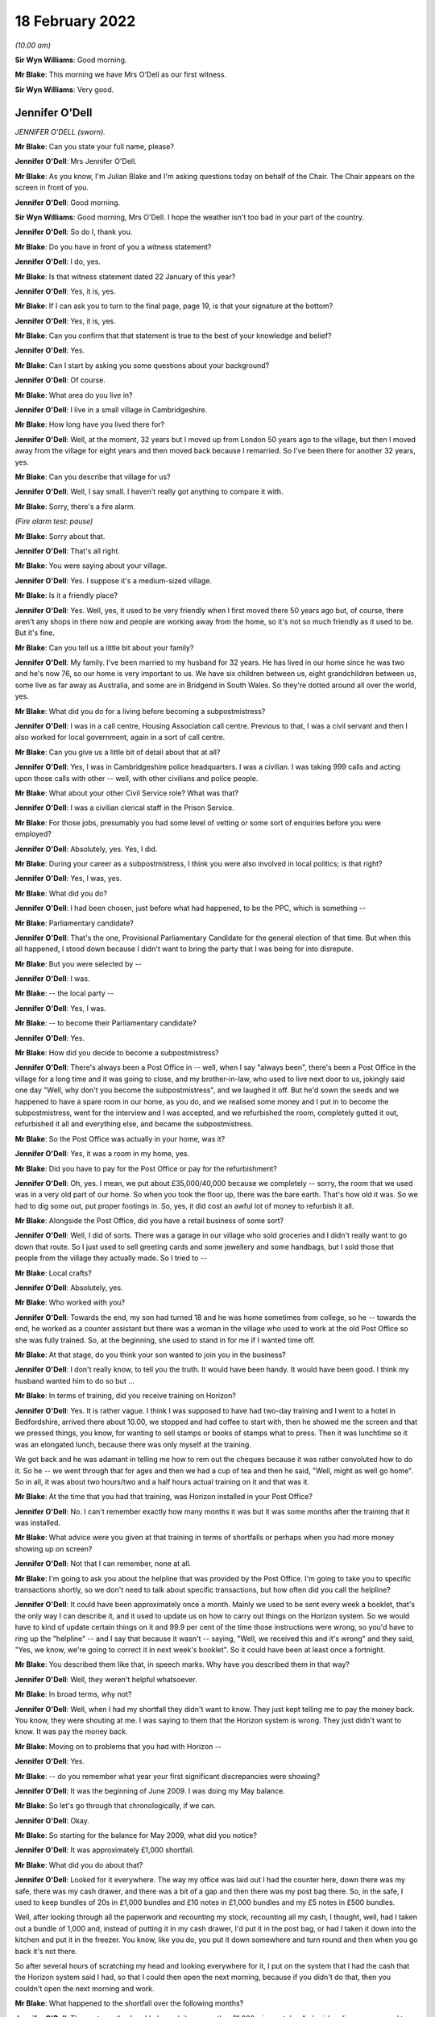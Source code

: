 18 February 2022
================

*(10.00 am)*

**Sir Wyn Williams**: Good morning.

**Mr Blake**: This morning we have Mrs O'Dell as our first witness.

**Sir Wyn Williams**: Very good.

Jennifer O'Dell
---------------

*JENNIFER O'DELL (sworn).*

**Mr Blake**: Can you state your full name, please?

**Jennifer O'Dell**: Mrs Jennifer O'Dell.

**Mr Blake**: As you know, I'm Julian Blake and I'm asking questions today on behalf of the Chair.  The Chair appears on the screen in front of you.

**Jennifer O'Dell**: Good morning.

**Sir Wyn Williams**: Good morning, Mrs O'Dell.  I hope the weather isn't too bad in your part of the country.

**Jennifer O'Dell**: So do I, thank you.

**Mr Blake**: Do you have in front of you a witness statement?

**Jennifer O'Dell**: I do, yes.

**Mr Blake**: Is that witness statement dated 22 January of this year?

**Jennifer O'Dell**: Yes, it is, yes.

**Mr Blake**: If I can ask you to turn to the final page, page 19, is that your signature at the bottom?

**Jennifer O'Dell**: Yes, it is, yes.

**Mr Blake**: Can you confirm that that statement is true to the best of your knowledge and belief?

**Jennifer O'Dell**: Yes.

**Mr Blake**: Can I start by asking you some questions about your background?

**Jennifer O'Dell**: Of course.

**Mr Blake**: What area do you live in?

**Jennifer O'Dell**: I live in a small village in Cambridgeshire.

**Mr Blake**: How long have you lived there for?

**Jennifer O'Dell**: Well, at the moment, 32 years but I moved up from London 50 years ago to the village, but then I moved away from the village for eight years and then moved back because I remarried.  So I've been there for another 32 years, yes.

**Mr Blake**: Can you describe that village for us?

**Jennifer O'Dell**: Well, I say small.  I haven't really got anything to compare it with.

**Mr Blake**: Sorry, there's a fire alarm.

*(Fire alarm test: pause)*

**Mr Blake**: Sorry about that.

**Jennifer O'Dell**: That's all right.

**Mr Blake**: You were saying about your village.

**Jennifer O'Dell**: Yes.  I suppose it's a medium-sized village.

**Mr Blake**: Is it a friendly place?

**Jennifer O'Dell**: Yes.  Well, yes, it used to be very friendly when I first moved there 50 years ago but, of course, there aren't any shops in there now and people are working away from the home, so it's not so much friendly as it used to be.  But it's fine.

**Mr Blake**: Can you tell us a little bit about your family?

**Jennifer O'Dell**: My family.  I've been married to my husband for 32 years.  He has lived in our home since he was two and he's now 76, so our home is very important to us. We have six children between us, eight grandchildren between us, some live as far away as Australia, and some are in Bridgend in South Wales.  So they're dotted around all over the world, yes.

**Mr Blake**: What did you do for a living before becoming a subpostmistress?

**Jennifer O'Dell**: I was in a call centre, Housing Association call centre.  Previous to that, I was a civil servant and then I also worked for local government, again in a sort of call centre.

**Mr Blake**: Can you give us a little bit of detail about that at all?

**Jennifer O'Dell**: Yes, I was in Cambridgeshire police headquarters. I was a civilian.  I was taking 999 calls and acting upon those calls with other -- well, with other civilians and police people.

**Mr Blake**: What about your other Civil Service role?  What was that?

**Jennifer O'Dell**: I was a civilian clerical staff in the Prison Service.

**Mr Blake**: For those jobs, presumably you had some level of vetting or some sort of enquiries before you were employed?

**Jennifer O'Dell**: Absolutely, yes.  Yes, I did.

**Mr Blake**: During your career as a subpostmistress, I think you were also involved in local politics; is that right?

**Jennifer O'Dell**: Yes, I was, yes.

**Mr Blake**: What did you do?

**Jennifer O'Dell**: I had been chosen, just before what had happened, to be the PPC, which is something --

**Mr Blake**: Parliamentary candidate?

**Jennifer O'Dell**: That's the one, Provisional Parliamentary Candidate for the general election of that time.  But when this all happened, I stood down because I didn't want to bring the party that I was being for into disrepute.

**Mr Blake**: But you were selected by --

**Jennifer O'Dell**: I was.

**Mr Blake**: -- the local party --

**Jennifer O'Dell**: Yes, I was.

**Mr Blake**: -- to become their Parliamentary candidate?

**Jennifer O'Dell**: Yes.

**Mr Blake**: How did you decide to become a subpostmistress?

**Jennifer O'Dell**: There's always been a Post Office in -- well, when I say "always been", there's been a Post Office in the village for a long time and it was going to close, and my brother-in-law, who used to live next door to us, jokingly said one day "Well, why don't you become the subpostmistress", and we laughed it off.  But he'd sown the seeds and we happened to have a spare room in our home, as you do, and we realised some money and I put in to become the subpostmistress, went for the interview and I was accepted, and we refurbished the room, completely gutted it out, refurbished it all and everything else, and became the subpostmistress.

**Mr Blake**: So the Post Office was actually in your home, was it?

**Jennifer O'Dell**: Yes, it was a room in my home, yes.

**Mr Blake**: Did you have to pay for the Post Office or pay for the refurbishment?

**Jennifer O'Dell**: Oh, yes.  I mean, we put about £35,000/40,000 because we completely -- sorry, the room that we used was in a very old part of our home.  So when you took the floor up, there was the bare earth.  That's how old it was.  So we had to dig some out, put proper footings in.  So, yes, it did cost an awful lot of money to refurbish it all.

**Mr Blake**: Alongside the Post Office, did you have a retail business of some sort?

**Jennifer O'Dell**: Well, I did of sorts.  There was a garage in our village who sold groceries and I didn't really want to go down that route.  So I just used to sell greeting cards and some jewellery and some handbags, but I sold those that people from the village they actually made. So I tried to --

**Mr Blake**: Local crafts?

**Jennifer O'Dell**: Absolutely, yes.

**Mr Blake**: Who worked with you?

**Jennifer O'Dell**: Towards the end, my son had turned 18 and he was home sometimes from college, so he -- towards the end, he worked as a counter assistant but there was a woman in the village who used to work at the old Post Office so she was fully trained.  So, at the beginning, she used to stand in for me if I wanted time off.

**Mr Blake**: At that stage, do you think your son wanted to join you in the business?

**Jennifer O'Dell**: I don't really know, to tell you the truth.  It would have been handy.  It would have been good.  I think my husband wanted him to do so but ...

**Mr Blake**: In terms of training, did you receive training on Horizon?

**Jennifer O'Dell**: Yes.  It is rather vague.  I think I was supposed to have had two-day training and I went to a hotel in Bedfordshire, arrived there about 10.00, we stopped and had coffee to start with, then he showed me the screen and that we pressed things, you know, for wanting to sell stamps or books of stamps what to press.  Then it was lunchtime so it was an elongated lunch, because there was only myself at the training.

We got back and he was adamant in telling me how to rem out the cheques because it was rather convoluted how to do it.  So he -- we went through that for ages and then we had a cup of tea and then he said, "Well, might as well go home".  So in all, it was about two hours/two and a half hours actual training on it and that was it.

**Mr Blake**: At the time that you had that training, was Horizon installed in your Post Office?

**Jennifer O'Dell**: No.  I can't remember exactly how many months it was but it was some months after the training that it was installed.

**Mr Blake**: What advice were you given at that training in terms of shortfalls or perhaps when you had more money showing up on screen?

**Jennifer O'Dell**: Not that I can remember, none at all.

**Mr Blake**: I'm going to ask you about the helpline that was provided by the Post Office.  I'm going to take you to specific transactions shortly, so we don't need to talk about specific transactions, but how often did you call the helpline?

**Jennifer O'Dell**: It could have been approximately once a month.  Mainly we used to be sent every week a booklet, that's the only way I can describe it, and it used to update us on how to carry out things on the Horizon system.  So we would have to kind of update certain things on it and 99.9 per cent of the time those instructions were wrong, so you'd have to ring up the "helpline" -- and I say that because it wasn't -- saying, "Well, we received this and it's wrong" and they said, "Yes, we know, we're going to correct it in next week's booklet".  So it could have been at least once a fortnight.

**Mr Blake**: You described them like that, in speech marks.  Why have you described them in that way?

**Jennifer O'Dell**: Well, they weren't helpful whatsoever.

**Mr Blake**: In broad terms, why not?

**Jennifer O'Dell**: Well, when I had my shortfall they didn't want to know.  They just kept telling me to pay the money back.  You know, they were shouting at me.  I was saying to them that the Horizon system is wrong.  They just didn't want to know.  It was pay the money back.

**Mr Blake**: Moving on to problems that you had with Horizon --

**Jennifer O'Dell**: Yes.

**Mr Blake**: -- do you remember what year your first significant discrepancies were showing?

**Jennifer O'Dell**: It was the beginning of June 2009.  I was doing my May balance.

**Mr Blake**: So let's go through that chronologically, if we can.

**Jennifer O'Dell**: Okay.

**Mr Blake**: So starting for the balance for May 2009, what did you notice?

**Jennifer O'Dell**: It was approximately £1,000 shortfall.

**Mr Blake**: What did you do about that?

**Jennifer O'Dell**: Looked for it everywhere.  The way my office was laid out I had the counter here, down there was my safe, there was my cash drawer, and there was a bit of a gap and then there was my post bag there.  So, in the safe, I used to keep bundles of 20s in £1,000 bundles and £10 notes in £1,000 bundles and my £5 notes in £500 bundles.

Well, after looking through all the paperwork and recounting my stock, recounting all my cash, I thought, well, had I taken out a bundle of 1,000 and, instead of putting it in my cash drawer, I'd put it in the post bag, or had I taken it down into the kitchen and put it in the freezer.  You know, like you do, you put it down somewhere and turn round and then when you go back it's not there.

So after several hours of scratching my head and looking everywhere for it, I put on the system that I had the cash that the Horizon system said I had, so that I could then open the next morning, because if you didn't do that, then you couldn't open the next morning and work.

**Mr Blake**: What happened to the shortfall over the following months?

**Jennifer O'Dell**: The next month when I balanced, it was another £1,000, give or take.  As I said earlier, my son used to help out when he was home and he was home on the day of the balance, and I called him in -- and I told him what had happened and I said, "Look, you know, if you have taken this, tell me now but, if you have, I'm the one that's responsible and I will be the one that's taken away and sent to prison.  So tell me, we'll fix it, we'll sort it somehow, but you've got to tell me now". And he said, "Mum, I haven't taken it" and he said "Well, if I haven't taken it, have you?" and of course I hadn't taken it.

**Mr Blake**: So at that stage, how was your relationship with your son?

**Jennifer O'Dell**: I believed him.  It's awful to have to say but it was a little bit strained, which is awful to say because I believed him but there was still a nagging doubt, you know.

**Mr Blake**: Did you call the helpline as those months went by?

**Jennifer O'Dell**: I then told my husband because I hadn't told him. I went to the bank and I could raise £750 cash from the bank, and I put that into my till.  I hadn't called the helpline by then because I just thought it's somewhere, it's got to be somewhere.  So when I balanced the following month, having put in the £750 cash, there was £3,000 gone.  So I then realised that there was something going on.  So that's when I rang the people.

**Mr Blake**: So the 3,000 shortfall, I think that was July 2009 or thereabouts?

**Jennifer O'Dell**: Yes, roughly, yes.

**Mr Blake**: You said you called the helpline.  What was their response?

**Jennifer O'Dell**: "Pay the money back".  That's all.  And I said to them "No, money has not gone missing.  There's a fault, there's something going on on Horizon".  "Pay the money back", that's all I got and she was shouting at me down the phone.  So, in the end, I just hung up.

And I kept saying to my husband it felt as though there was somebody in the depths of an office block, the lights were dimmed and they were at a Horizon terminal and they were manipulating figures. It -- I couldn't prove it but that's just how it felt and I couldn't check up on it.  But that's how it felt.  But the help -- well, the people just wasn't interested.

**Mr Blake**: The people on the helpline, were you aware of whether they could see what was on your screen or not?

**Jennifer O'Dell**: No, I wasn't aware of that at all.  And then the following month, and again another £1,000, and I rang them up again.  You see, having worked in a call centre, you have your basic call handlers and then you have supervisors, and I thought, well, surely a supervisor will pick up that I've called a second time and that this is ongoing and I will get a call from them to say "Right, got a bit of a problem, let's see if we can sort it out".  But there wasn't anything.

So the second time I called them, the woman said to me, "Have you been having problems with the PIN, pad?"  And I said "Well, not really, a couple of times it won't accept the PIN number and on the screen it says I have to swipe" -- there was -- by the keyboard there was a swiping -- swipe it and on the screen it was how much you wanted to withdraw.  So I put in and then it would say put the card back in the PIN pad ...

So I explained that to her.  So she said "Well, I'll get an engineer to ring you back but you've got to pay the money back".  So an engineer did ring me back and he told me to press this button and that button, which I did, and he was going to send me a cleaning pad for the PIN pad, which he did, and I've still got it, but it didn't make any difference.  But I thought: that's a bit strange that she's asked me that, where's that coming from?

But anyway, so then by November I'd just about had enough because nobody had rung me, so I rang them up again.

**Mr Blake**: I think by November 2009, the shortfall had reached £7,000, is that right --

**Jennifer O'Dell**: Yes.

**Mr Blake**: -- or thereabouts?

**Jennifer O'Dell**: Yes.

**Mr Blake**: You said you phoned the helpline again.

**Jennifer O'Dell**: Yes.

**Mr Blake**: What happened?

**Jennifer O'Dell**: Well, again, it was just "Pay the money back", but this time I'm afraid I shouted at them and they said, "Well, do you want me to escalate it to tier two?" and I said "Well, why hasn't this been offered to me before?"  Well, of course, they couldn't answer me. And I said, "Well, yes, of course I do.  If this is going to sort the problem out, well, yes".

So Ms Muddeman, tier two, rang me the following day, told her what had been happening, but I expected her to know all about it but it seemed as though she didn't and all she said was -- when I said to her it was the Horizon, there's a problem, all she said was "Well, prove it".  That was it.  Nothing.

**Mr Blake**: At that time, did you think that other people were having problems with Horizon?

**Jennifer O'Dell**: No.  I wasn't told at all.  Nothing.

**Mr Blake**: By, I think, 16 December it had reached around £8,500?

**Jennifer O'Dell**: Something like that.  I can't remember, yes.

**Mr Blake**: But then did it go down?

**Jennifer O'Dell**: Right, my son worked -- I think -- I can't remember whether it's a Thursday or a Friday.  He worked that day and my husband and I went out shopping but I always made certain I was back to help with the balance -- sorry, not the balancing, the end of day balancing, sort of thing, and I was in the kitchen and my son came down and he said "Worries are over, I've got roughly 8" -- no, I can't remember the exact amount but "I've got more than I should have".

I said "How come?"  And I went down there and the cash declaration -- for some reason, instead of using cash declaration 1, he had used cash declaration 2 and I said "Oh, don't worry about that, I did that at the beginning of when the Horizon was installed".  I said "Don't worry about that, it will sort itself out", and we left it.  And I thought "Oh, well, if it's" -- so when I went back on the Monday and it showed a plus sign, I thought "Going to have a good Christmas, I haven't got to worry about it anymore".

And then 6 January two people from Post Office walked in.

**Mr Blake**: That was the audit?

**Jennifer O'Dell**: That was -- well, I beg to differ.  It wasn't an audit.  They weren't auditors.  I refuse to call them auditors.

**Mr Blake**: Why do you refuse to call them auditors?

**Jennifer O'Dell**: Because they didn't audit.

**Mr Blake**: What did they do?

**Jennifer O'Dell**: They walked in.  I was so pleased to see them because I genuinely thought that they -- I mean, I said to them "Ah, I'm really pleased to see you, we are going to sort this problem out.  You're going to find what on earth is going on".  So they walked round into the counter and Lesley Frost --

And I'd like to digress a little bit.  When I was opening, I didn't go away for training, I had two employees come in to train me on the job and the first woman was Lesley Frost.  She came in on Monday morning at 9 o'clock and it was manual.  It wasn't the Horizon system.  And on the Wednesday afternoon she brought the big blue balance sheet and she showed me how to balance and we were a few pounds over.  Her exact words were, "You will never balance to the penny, so we're going to take that money out and we're going to put it into a plastic bag and we're going to put it in the safe, so next week you might be down, so you can take that money out and you can then balance".

I thought: well, she's an employee, she's been sent here to train me.  So I took her word for it. But, of course, looking back, that was legally false accounting.  So when these two people walked in, she was one of them, which I found quite ironic.

I had logged into the Horizon system at about 8.55 that morning but she logged me out and I was no longer able to access the Horizon system, and she put a laptop on my counter.  So she took the figure, the Horizon system figure of what it had said I should have on her laptop.

She counted the cash, Mr Skelton counted the stamps and he said to me "Why didn't you declare your stamps at the end of December", and I went up to him and I said "I did declare them".  And he mumbled something and I didn't hear what he had said and I said "Pardon", you know "What did you say?" and he'd gone "Oh, nothing, nothing, nothing".  And they kind of inputted into this laptop ...

Sorry.

**Mr Blake**: It's okay.  Take your time.  We can have a break if you'd like.

**Jennifer O'Dell**: They alleged I'd stolen £9,616.66, and I broke down. And they then asked me -- they told me I was suspended.  They asked me if I would keep -- I would let somebody come in to work the Post Office, and I said "Of course I do, the village needs it".  Well, they couldn't get anybody and they asked me if I could get somebody but I couldn't.  So the Post Office, it was shut.

**Mr Blake**: So having been suspended, you were asked whether you could provide somebody to take over your role?

**Jennifer O'Dell**: Yes.

**Mr Blake**: Moving on to the investigation, the audit was on 6 January.

**Jennifer O'Dell**: Yes.

**Mr Blake**: When did you meet the investigators?

**Jennifer O'Dell**: Oh dear, it was Jon Longman, wasn't it?  I can't remember.

**Mr Blake**: Same day or soon after --

**Jennifer O'Dell**: No, no, no, no.  I went for an interview before I met with the investigators.

**Mr Blake**: Where was the interview?

**Jennifer O'Dell**: That was in Cambridge city in the Crown Post Office with two union people, Tim and Jim, who had been to my house previously and sat in my kitchen and had coffee and I told them what had happened and they sat in with my interview.

But before the interview, we were early and we had a cup of coffee and, as we got up to go to the interview, my husband looked these two people in the eye and he said "Well, is this happening to anybody else?"

**Mr Blake**: Yes.

**Jennifer O'Dell**: "No, no, you're the only ones".

**Mr Blake**: Those are the union people that said that?

**Jennifer O'Dell**: This is the :abbr:`NFSP (National Federation of SubPostmasters)` people.  One was on the National Executive Committee and one was a subpostmaster.

**Mr Blake**: Were you legally represented at the interview?

**Jennifer O'Dell**: No.  I didn't see the need for it because I hadn't done anything wrong.

**Mr Blake**: Who was the interview with?  Was that auditors or investigators?

**Jennifer O'Dell**: No, as far as I know, it was just a Post Office employee.  I can't remember her name.

**Mr Blake**: What was the role of the union representatives there, as far as you understood it?

**Jennifer O'Dell**: Well, it was a bit peculiar, really, because they didn't do anything or say anything.  There was a tiny bit towards the end where I got a little bit upset and one of them turned round and said "Calm down".  But apart from that --

What I did find a little bit off-putting at the end, I walked out and my husband was outside, but the union rep on the NEC, he stayed in there and the door was open and he was talking to them and I thought, that's -- I don't know.  I just felt that was bit uncomfortable for them to do that.  Surely they should have been with me rather than talking to the Post Office?  I just found that really quite strange.

**Mr Blake**: You have said that your husband was there.  Was your son also there?

**Jennifer O'Dell**: No, he wasn't at that.  He was at college on that day. They then rang me up and said I'd been unsuccessful with that interview but I could appeal.  I had to go to Peterborough for that appeal and, again, I didn't see the need for any legal representation because I hadn't done anything wrong.  But both of those interviews, it was just like a kangaroo court.  You know, I walked in, the body language from them was "Oh, she's guilty, that's it", and I had to go through it all again.

**Mr Blake**: Who accompanied you to your second interview?

**Jennifer O'Dell**: Well, my husband stayed outside but nobody else.

**Sir Wyn Williams**: Mrs O'Dell, can I just interrupt for a second.  These interviews that you are now describing --

**Jennifer O'Dell**: Yes.

**Sir Wyn Williams**: -- I'm getting the impression that they were interviews which were to do with whether or not your suspension should remain in place?

**Jennifer O'Dell**: That's right, yes.

**Sir Wyn Williams**: I've got that right, did I?

**Jennifer O'Dell**: Yes, sorry.  I didn't make that very clear.  Yes.

**Mr Blake**: Were there any other interviews carried out?

**Jennifer O'Dell**: Yes, it was with the investigation -- Jon Longman, the investigation chap.

**Mr Blake**: Where was?  Don't worry --

**Jennifer O'Dell**: I seem to think that was at Cambridge as well. I think that was at Cambridge and my son and my husband went to that.

**Mr Blake**: How was that experience?

**Jennifer O'Dell**: Again, I was guilty.  At the end, towards the end, Mr Longman showed me a computer printout.  Now, this was roughly -- and I want to say April or May but I can't remember exactly when it was and he showed me this printout and he pointed to the date and it was November 2009.  So it was a good six months beforehand.

And he pointed to an amount and he said to me "Was that the amount that was in your safe?" and I said to him, "Well, is that the cash declaration I made on that day?" and he said "Yes".  And I said "So that's what I inputted at that time on that day in my Post Office of what cash I had in my safe?" and he said "Yes".

So I said "Well, I can't remember what cash I've got in my purse, which I only looked at this morning, so I cannot remember how much was in my safe six months ago but it can't be my cash declaration because you've got the time and the time is something like 5 or 6 o'clock", and I said "And I make my cash declaration -- I close at 3 o'clock, so I couldn't have done it at that time".  And he said "Oh daylight -- you know, British Summer Time, winter time", pluh, pluh, pluh, pluh, and put it away.

That was really my first inclination that there really was something going on with the Horizon system.

**Mr Blake**: At that interview, were you legally represented?

**Jennifer O'Dell**: No.

**Mr Blake**: You said your son was with you, I think?

**Jennifer O'Dell**: Yes.  When the interview finished, I came out and there was a woman with Mr Longman and I can't remember her name.  He called my son into the room.  Now, my son was -- how old was he?  18?  19?  I can't remember.  I was a little bit concerned because he was suffering a bit from anxiety, because of all of this, and I made certain that the door was left open.

And when my son came out, I said "You all right?" and he said, "He asked me if I loved you". Mr Longman said to my son "Do you love your mother?" and he said "Yes, of course I do", and he said "Well, do you think she took the money?", and he said "No, she didn't take the money and I didn't either".

**Mr Blake**: Did your son take any further steps at that point?

**Jennifer O'Dell**: No, he didn't, but he did have an idea of what could possibly have gone wrong and he did write to Mr Longman to make the suggestion but that was just thrown out of the window.

**Mr Blake**: Were you aware of a response to that?

**Jennifer O'Dell**: Yes.  I can't remember whether I rang Mr Longman or he rang me.  They wanted me to sign something to see that I had taken the money but I can't remember whether I rang him or whatever and I said "Well, my son made a suggestion, we haven't heard anything".  "Oh, yes I did talk to the others about that but we all said, no, that couldn't possibly have happened".  He said "Are you going to sign it?" and I said "No".

**Mr Blake**: Now, you are one of the subpostmistress who wasn't prosecuted?

**Jennifer O'Dell**: That's right.

**Mr Blake**: Were you told why you weren't prosecuted?

**Jennifer O'Dell**: No.  Every morning ... I'd wake up expecting a letter. You know, you wake up and you think "Hooray, today's Monday, today's Tuesday, I'm going to do this, that"; you woke up and thought: is there going to be a special delivery letter with a summons to court.

No, I never told -- I had letters demanding the money and if I hadn't replied -- given the money back -- no, sorry, if I hadn't paid the money back within seven days they would do this, or if I didn't pay the money back within a certain time they would do that.  And I always wrote back saying "I'm not going to give you the money because the money hasn't gone missing".  So no.

**Mr Blake**: I want to move on to your meeting with the Post Office.  You met with Ms van den Bogerd.  We have a whole phase of this Inquiry looking at mediation, so we don't need to address the specifics of exactly what happened.

**Jennifer O'Dell**: Okay, yes.

**Mr Blake**: Can you tell us, do you think that you were taken seriously at that meeting?

**Jennifer O'Dell**: Well, can I backtrack a little bit because before the mediation, the Post Office wanted to have meetings with our MPs and my MP, who had been told about -- I had been in contact with him all the way through, contacted me saying that the Post Office wanted a meeting with him, would I allow that?  So I emailed him back and I said "Yes, I want to be there and I want certain provisions at that meeting.  I want to know who will be present and in what capacity. I don't want any recording of it and I'd like to know beforehand exactly what they are going to say".

Most of the criteria was met, so I went to London and we met in the building next to the Houses of Parliament.  I can't remember what it's called.

**Mr Blake**: Portcullis House, perhaps?

**Jennifer O'Dell**: Yes, that's the one, and Angela van den Bogerd was there, she sat next to me, and Patrick somebody or other -- I've forgotten his name -- he sat opposite me and I really don't know what capacity, I think he was a legal chap, but I wouldn't swear to it, and my MP.

And the previous night, somehow I had a printout, a Horizon computer printout, and I looked at it and the very last piece input was Wednesday, 6 January 2010 and it was approximately 11 o'clock and it had my detail -- my password -- not my password my -- sorry, what is when you log in to something, you have a sign in.

**Mr Blake**: Username?

**Jennifer O'Dell**: Username, that's the word.  Had my username to it and then some numbers and I thought: well, I couldn't have because they'd logged me out and blocked me on the Horizon system at 9 o'clock, so how could I have logged in at 11 o'clock and what were those numbers?

So at this meeting with my MP, with Angela van den Bogerd, I mentioned this and I showed it to her, and I said "That couldn't possibly have happened, I hadn't got -- I couldn't use the Horizon system and at that time the two employees were there, so they would have stopped me but I don't know what that is".  So she said "Well, I don't, but at the mediation beforehand tell them that you want to know what this is and we'll find out and we'll let you know at the mediation".

So Howe & Co represented me at the mediation and I went to their offices and a few weeks before that I'd had ...

I'd had a cancer scare and I'd had a little operation, so I wasn't at my best.  So we went into the mediation and Angela van den Bogerd was there with a solicitor and I had to go through it all again, what had happened.  And I mentioned this Horizon printout, and she said "Oh, yes, well, that was postal orders". So I said "Well, I couldn't have made that entry and I went through it all again".  I said, "And we didn't count the postal orders because they didn't have monetary value at that time".  They did when you -- when somebody came in to buy a postal order you would put it in the printer and it would print out a postal order with the amount that the people wanted it for. So there was no monetary value, we never counted the postal orders and I couldn't access the Horizon system at that time.

And, again, she bluffed her way out of it and then she became extremely intimidating, extremely bullying towards me, demanding that I ... I sign a piece of paper that I had stolen the money and if I didn't they were going to take my home away -- they would take me to court, take my home away.

**Mr Blake**: I'm going to ask you about the impact on you generally.  First financial and then personal.

In terms of financial --

**Sir Wyn Williams**: Before you do that, Mr Blake, there's just one discrete issue that I'd like to take up with the witness, if I may.

Would you look, please, at your witness statement, Mrs O'Dell?

**Jennifer O'Dell**: Yes.

**Sir Wyn Williams**: It's page 10 and it's paragraphs 64 and 65, all right?

**Jennifer O'Dell**: Yes.

**Sir Wyn Williams**: In those paragraphs, you talk about Mr Longman who, as I understand it, was one of the people who interviewed you under caution.

**Jennifer O'Dell**: The investigator, yes.

**Sir Wyn Williams**: He was sending you something by post to sign --

**Jennifer O'Dell**: The caution.

**Sir Wyn Williams**: -- which you describe as a caution.

**Jennifer O'Dell**: Yes.

**Sir Wyn Williams**: I just want to understand what that document was because I'm familiar with the police sometimes offering a caution to people who are suspected of crime, as opposed to prosecuting them, and is this what was being offered to you, Mrs O'Dell, or can't you remember now?

**Jennifer O'Dell**: I remember the piece of paper and I remember it had caution on it.

**Sir Wyn Williams**: Right.  Anyway, if you can't remember, it doesn't matter, but if there are any details about it that you could help me with I'd be grateful.

**Jennifer O'Dell**: I'm so sorry.  It was a caution and I remember the terminology, I said to him on the telephone, when he said -- that's right, he phoned me and asked me about signing the caution.

**Sir Wyn Williams**: Yes.  And does this jog your memory as to why you wouldn't sign it?  Because the police will only administer a caution to someone if they actually admit that they've done something wrong.  Does that ring any bell?

**Jennifer O'Dell**: It does.  I'm wracking my brain.

**Mr Blake**: I said to him -- I said to him "Do you think I came down with the fairies?  I am not going to sign anything because I didn't take the money".

**Sir Wyn Williams**: Right, okay.

**Jennifer O'Dell**: And that's why I wouldn't sign it.

**Sir Wyn Williams**: That's fine.  Thank you very much, Mrs O'Dell.  Sorry for interrupting.

**Jennifer O'Dell**: No, no.

**Mr Blake**: Not at all.  Financial impact.

**Jennifer O'Dell**: Yes.

**Mr Blake**: The Post Office was in your home.

**Jennifer O'Dell**: Yes.

**Mr Blake**: What happened to the premises?

**Jennifer O'Dell**: Well, when I realised that they weren't going to open reopen the Post Office, I -- we converted it back into living accommodation.

**Mr Blake**: Did that cost money?

**Jennifer O'Dell**: Well, yes.  I sold the screen for a pittance, I sold bits and pieces.  I had a problem with the Post Office taking the safe away as well.

**Mr Blake**: What happened there?

**Jennifer O'Dell**: So when they shut me -- when I was first suspended on 6 January there was some cash and stock, so they put it in the safe, they took my keys away, so I couldn't access it, and they said that they would get the van to come round on the following Wednesday to collect it all, that they would let me know, and they didn't.

It took a few weeks before the van was coming round and the chap from the Post Office said "I'll get there at 9 o'clock in the morning and the van will come and I'll take all the money and the cash -- you know, all the bits from the safe".  I said okay.

So he came at 9 o'clock and we stood there.  By 12 o'clock the van still hadn't arrived.  So he rang up whoever it was in the Post Office and they said "Oh, we don't know anything about it, but we'll tell them to come and collect".  And I said to him "Well, we've stood here for three hours, if they're not here by 12.30, that's it, I'm not spending any more time". Well, they weren't.  So we had to put it all back into the safe, take the keys away.

It was reconvened for another date.  So at 9 o'clock he came back, the van came, he took the keys, and I said to him, I am turning off the electricity because I hate waste.  I drive my husband mad turning lights off over the house.  I said "I'm turning the electricity off with the alarm, so that's it".

So a few weeks later I got a letter from the Post Office on the Wednesday night saying that they were coming on the Thursday to take the safe away.  So I rang up the chap, Steve Smith, his name was, and I said "No, you're not".  I said, "You're not coming, you want to enter my property you make a proper appointment, you don't just write to me saying your coming the next day".

So then he wrote, made a proper appointment, they came and they couldn't get into the safe because the electricity was turned off, which I'd informed them.  So they had to go away.

So I decided that I would invoice them for keeping the safe, storage.  So I invoiced the Post Office, sent an invoice.

So then one day I was out shopping with my son in town and I got a phone call.  Oh "Mrs O'Dell, this is the Post Office, we're outside your property, we've come to collect the safe".  So I said "Right".  "Well, nobody's in".  I said "No, I'm out".  "Well, can you come home so that we can get into the safe and take the safe away".  So I said "No".  I said "You make a proper appointment".

So they had to go away.  They made a proper appointment, came, still couldn't take the safe away, so I'm still invoicing for storage.  So, eventually, a chap came and he had to drill through into the safe and it took about -- well, it took all day for him to do that.  Then he went away.

I'm still invoicing the Post Office.  Anyway, to cut a long story short, they eventually came.  I think it was about six/eight months later, they came and they actually took the safe away and they didn't pay the invoices.  So I took out a County Court summons and I got a letter on a Saturday morning from the outside solicitors that were -- is it Womble & Dickinson that they used to use -- saying that I can't do that, I can't possibly do that, I can't take them to County Court.  So I ignored the letter.

I couldn't take them to County Court, ring us. So I ignored the letter.

They then sent another letter but it was a Special Delivery, so they had a signature, "Ring us, you cannot do that, you know you can't take us to County Court".  So I ignored that letter, and they rang me and they'd used a Latin phrase, so I looked it up on Google, and it was they had loaned me the safe to carry out their business but because I hadn't carried out their business they had closed me down since January, yes, that Latin phrase didn't mean anything.  So I was storing their safe.

**Mr Blake**: Were you successful in the dispute?

**Jennifer O'Dell**: Yes.  They settled the night before it was due.

**Mr Blake**: What about the retail business that you had on the premises?

**Jennifer O'Dell**: Well, as I say, it was just a few greeting cards but I also ran another business.  I used to breed pedigree cats and, of course, when all of this happened I lost interest with it all and finished.

**Mr Blake**: Presumably you weren't being paid by the Post Office anymore?

**Jennifer O'Dell**: No.  I must say, I was a pensioner by then because I'm in my 70s now, so when it all happened I did have a pension.  My husband was a self-employed electrician, so he had to carry on working as well.

**Mr Blake**: Moving on to the personal impact, how were you treated by your local community?

**Jennifer O'Dell**: My very good friends were fantastic but, living in a village, the gossip was -- well, the most that the gossipmongers were saying was that I had stolen £250,000.  That was the most I heard.

**Mr Blake**: How did people in the village know about it?

**Jennifer O'Dell**: Well, because a villager had written to the Post Office asking why the Post Office was shut and the Post Office had written back to him saying I had resigned, and he had printed it, that letter, in the village magazine.  So everyone thought I had resigned and, of course, then the gossip had started.  People would cross -- well, I didn't go out much.  When I did try and go for a walk, people would cross the other side of the road.  People I'd known a long time.

**Mr Blake**: What happened to being a Parliamentary candidate?

**Jennifer O'Dell**: I stepped down.  I didn't want to bring it into disrepute.

**Mr Blake**: You mentioned it was in the village newspaper or --

**Jennifer O'Dell**: Yes, the Life magazine.

**Mr Blake**: Was it publicised anywhere else?

**Jennifer O'Dell**: It was in the local newspaper.  I'm sorry.

**Mr Blake**: That's okay.  Would you like a moment?  (Pause)

**Jennifer O'Dell**: I feel so weak.  I was innocent and they did that to me.

**Mr Blake**: Would you like a moment?

**Jennifer O'Dell**: No, I'm okay.

**Mr Blake**: Okay.

**Sir Wyn Williams**: Mrs O'Dell, can I say that I can tell from the line of questioning that Mr Blake is now adopting that he probably hasn't got that much longer with you.

**Jennifer O'Dell**: Okay.

**Sir Wyn Williams**: So it probably is, I guess, but it's a matter for you, but I would guess better if you completed now.

**Jennifer O'Dell**: Yes, absolutely.  Yes.

**Mr Blake**: Was it in a Post Office publication?

**Jennifer O'Dell**: No, no, it wasn't.  No, I don't think so.  I never saw anything, no.

**Mr Blake**: What was the effect on you psychologically?

**Jennifer O'Dell**: Went to some very dark places, extremely dark places. I even worked out how to commit suicide.  I had to have antidepressants.  I had to have sleeping pills. I had night terrors when my husband had to wake me up, and it wasn't just once every so often.  It was two or three times a week.  I had high blood pressure as well.  I had to have counselling to try and help me with it.  After the court case, in a December I suffered from PTSD and had to have counselling.  That was awful.  I hadn't been at war, I hadn't lost a limb; they caused that.

**Mr Blake**: That was after the Group Litigation that you were part of?

**Jennifer O'Dell**: Yes, yes.

**Mr Blake**: Did you receive a payment as a result of that?

**Jennifer O'Dell**: I received something, yes.  I received a little bit. I didn't receive anything else, while those executives, who had been given millions of pounds to persecute us, who could walk out with pensions out the back door and go into fantastically paid jobs, the MPs that had after they name Postal Affairs Minister, the people who lived in grand mansions and big houses.  Do you know what I have to do, at the moment?  I have to prune trees in my garden, I have to cut logs to warm my house.

**Mr Blake**: What would you like from the Post Office?

**Jennifer O'Dell**: What would I like?  I want those people brought to justice.  I want them to be persecuted, and that's not at all like me.  I want them to say "Yes, we did it, we didn't tell the truth on oath".  I want them to say sorry.

It's been over two years since that court case -- two years and people are still being prosecuted.  The Post Office could do it within a few months, of sending those poor people to prosecute them, convict them and send them to prison.  It's been over two years that Judge Fraser handed down what he said about the Horizon system.  Over two years that one of the executives sat in that seat and didn't tell the whole truth.

Has anything happened?  No.  She's sitting on two boards of directors with a healthy pension.  How do you think my psychological feeling has been?  One of them had an honour.  She was given an honour.  What a slap in the face to us.  Alan Bates from the JFSA hadn't been recognised at all.  He's worked tirelessly and effortlessly for us.  He got us to that court case where it was said that we were innocent.  He should be given the honour, not her.  I'm sorry, I'm extremely angry about this.

**Mr Blake**: That's okay.  Is there anything that you would like to add at all?

**Jennifer O'Dell**: I just want them brought to account.  Not blame each other, and that's what's going to happen.  I want them brought to account and I want to be able to afford my electricity bills, and everything else.  I want to spoil my grandchildren.

**Mr Blake**: Thank you.

Chair, do you have any questions at all?

**Sir Wyn Williams**: No, thank you, Mr Blake.

You will have seen, Mrs O'Dell, that those few questions that I did want to ask I've already asked you.  So all that remains for me to do is to thank you very, very much for coming to answer all those questions in detail.  I appreciate how difficult all this is for both you and the other witnesses who come before me, and I can only say how grateful I am to you all that you're telling your stories in this brave fashion.  Thank you.

**Jennifer O'Dell**: I'd like to thank you and everybody else.  I want to be able to be alive, Sir Wyn, to see that happen because, as I say, I'm in my 70s now and it's been 13 years.  I don't want any more night terrors, please.  I really don't.

**Sir Wyn Williams**: All right.  Well, I think that I've made many public statements saying how important it is that I complete my work as quickly as I reasonably can and everything you've said reinforces me in my view that I should try and do just that.

**Jennifer O'Dell**: Thank you.

**Mr Blake**: Thank you, sir.

Mr Stein will be reading a statement from Mr Vinall but perhaps we will take a ten-minute break first.

**Sir Wyn Williams**: Certainly.

**Mr Blake**: Then after that we will hear from Ms Little and Ms Powell as well.

**Sir Wyn Williams**: That fine, thank you, Mr Blake.

**Mr Blake**: So perhaps 11.10.

**Sir Wyn Williams**: All right.

*(10.58 am)*

*(A short break)*

*(11.12 am)*

**Mr Blake**: Mr Vinall is unable to attend today due to his health and you, sir, have given permission for Mr Stein to read a summary of his evidence and he will do so now.

**Sir Wyn Williams**: Before we do that, Mr Stein, I think the lady, I presume it's Mrs Little, who is due to give evidence remotely, I can see and hear her and I'd be grateful if she could mute her machine, if she hasn't done it, so that we won't get an unintended interruption, so to speak.

It's all right, Mrs Little.  The fact I can see you doesn't matter but if you could just put yourself on mute while Mr Stein is reading something out that would help, all right?

**Mr Blake**: Thank you.

Guy Vinall
----------

*GUY VINALL (summary of witness statement read).*

**Mr Stein**: Chair, you have Mr Vinall's statement before you and you have kindly agreed that I can read this summary of that statement into the record.  This is important so that Mr Vinall can be heard.

Mr Vinall was the subpostmaster of the Funtington, Chichester, Post Office in West Sussex from 2004 to 2009.  He had worked at the branch from 1999 and taken over from his father as subpostmaster in 2004.

Mr Vinall's father had run the Post Office for the previous 20 years.  In his statement, Mr Vinall highlighted what a vital part his family's Post Office and shop played in the village and for the surrounding villages.

There were no other Post Offices or shops nearby.  As such, his Post Office was the hub and the heart of the village and the area.

Mr Vinall received two days of training at a hotel on the Horizon system and a further two days' training in the branch, where a Post Office representative simply observed his work.  Mr Vinall describes the training as "wholly inadequate" and he felt that he was totally thrown in at the deep end, despite having worked in the branch for five years prior to this.

Mr Vinall rang the helpline almost every time he experienced a shortfall, which was on numerous occasions.  He describes the knowledge of the staff on the helpline as being "fundamentally flawed".

Mr Vinall's Horizon terminal in the branch was replaced by the Post Office as they said it was broken.  Shortly after the replacement of the equipment, Mr Vinall began experiencing very significant shortfalls.  Mr Vinall was threatened with prosecution by the Post Office, due to a £28,000 unexplained shortfall.

Guy Vinall's contract was terminated by the Post Office by letter dated 5 January 2010, as a result of alleged shortfalls and other alleged breaches.  Mr Vinall and his elderly father both had to take out loans to pay the shortfalls demanded by the Post Office to stop him from being prosecuted.

Mr Vinall maintains that the treatment that the Post Office subjected him to caused him to have a mental breakdown.  He turned to alcohol and sank into depression.  Mr Vinall attempted suicide on several occasions and was admitted to a mental health institution twice.  His marriage broke down as his wife was no longer able to cope with his depression.

Mr Vinall's life got so bad that even his dog, called Dylan, was taken away from him.  Mr Vinall says that this was a "killer blow".

Guy Vinall feels that he cannot ever be fully compensated for what the Post Office has done.  He says that they have "literally ripped the life out of me".

It is Mr Vinall's hope that the Inquiry will recognise the harm that has been done to decent people like himself and direct that full compensation be paid for the financial losses and for the emotional stress and for the loss of a life he and other subpostmasters loved and lost.  If he had been able to attend today, Mr Vinall had wished to read a few words from his daughter to you in his closing statements.  He has provided his solicitors, Howe & Co, with the words his daughter wrote yesterday, which he feels sums up the experiences and the impact these events have had on him and his family.

I now read his daughter's words:

"My Dad has not been able to have inner peace since this happened.  He needs peace to come from this Inquiry.  We have tried every way, every type of help, medication, everything, to improve his mental state. These may provide a temporary plaster for a period of time but without the true inner peace and closure of this ordeal, my Dad will never truly be able to improve his mental state.  It is an illness in itself. He is paranoid and struggles to form or maintain normal relationships with people now.  He either wants to hide away or feel he has to overcompensate to prove his worth to people.

"My Dad's relationship with new colleagues after the Post Office was hard.  His relationships with all of us, his kids, have been more difficult at times, and his mental well-being has undoubtedly meant that he has seen grandchildren, friends and people he loves dearly far less.

"Each day is still a challenge to try and survive for him.  His suicidal thoughts are still very real and the reality we all still deal with daily, all of these years later.  He is not living his life or thriving.  He is simply struggling to survive.

"The life this Post Office scandal has created for my Dad is so hard to face that he still often feels not being here is a better alternative."

Sir Wyn, thank you very much for allowing us to read that statement on his behalf.

**Sir Wyn Williams**: Thank you, Mr Stein, for reading it.

**Ms Kennedy**: We're now going to call the next witness, which is Mrs Linda Little.

Linda Little
------------

*LINDA LITTLE (affirmed).*

**Ms Kennedy**: I think you know my name is Ruth Kennedy and I ask questions on behalf of the Chair.  Could you just confirm your full name please.

**Linda Little**: Linda Carol Little.

**Ms Kennedy**: Have you got a copy of your witness statement there with you?

**Linda Little**: Yes.

**Ms Kennedy**: I think it should be dated 21 January 2022?

**Linda Little**: Yes.

**Ms Kennedy**: Is that your signature on page 12?

**Linda Little**: Yes.

**Ms Kennedy**: Have you read this statement through recently?

**Linda Little**: Yes.

**Ms Kennedy**: Is it true to the best of your knowledge and belief?

**Linda Little**: Yes.

**Ms Kennedy**: So I'm going to start by just asking a couple of questions about you.  How old are you now?

**Linda Little**: I'm 63 now.

**Ms Kennedy**: Where did you grow up?

**Linda Little**: Worcester.

**Ms Kennedy**: How many children do you have?

**Linda Little**: One.

**Ms Kennedy**: Who do you live with at the moment?

**Linda Little**: My nephew.

**Ms Kennedy**: Could you just tell the Chair how long you worked in a Post Office for?

**Linda Little**: I started as soon as I left school when I was 16.

**Ms Kennedy**: Where was the first Post Office that you worked in?

**Linda Little**: St John's in Worcester.

**Ms Kennedy**: What job did you have then?

**Linda Little**: I started as an accounts clerk and then at the age of 21 I was made officer in charge, and I was the youngest within that group that had been made into officer in charge.

**Ms Kennedy**: Then I think you moved to another Post Office.  Which one was that?

**Linda Little**: I then went to Henwick --

**Ms Kennedy**: I think you also -- I'm sorry.  I think you also worked in another Post Office on the weekends at that time as well; is that right?

**Linda Little**: Yes.  Sometimes I used to help the gentleman out at Wickfield's Post Office.

**Ms Kennedy**: Why did you leave the Henwick Post Office?

**Linda Little**: The Post Office closed it down.

**Ms Kennedy**: I think that was in 2004.  What happened then in your life?

**Linda Little**: My husband passed away in the July of that year.

**Ms Kennedy**: After that, where did you work next, which Post Office?

**Linda Little**: Dines Green.

**Ms Kennedy**: You say in your statement you then went on to become the subpostmistress of Dines Green.  For a while, you worked as an employee; is that right?

**Linda Little**: That's right, yes.

**Ms Kennedy**: Why did the previous subpostmaster leave?

**Linda Little**: He was suspended, unfortunately.

**Ms Kennedy**: Do you know why that was?

**Linda Little**: There was a shortfall.

**Ms Kennedy**: When you took over as subpostmistress in 2013, you also trained Louisa Powell, who I think we've already seen on screen today; is that right?

**Linda Little**: That's right, yes.

**Ms Kennedy**: How did you feel about working for the Post Office when you took over as subpostmistress?

**Linda Little**: I loved the job.  I absolutely loved it.  I mean, it was a dream come true, really.

**Ms Kennedy**: Is that why you bought the Post Office at that time, having worked there for quite a long period of time?

**Linda Little**: Yes, yes.

**Ms Kennedy**: How long did you intend to run that Post Office that you bought for?

**Linda Little**: Well, I intended to run it until I retired and then pass it on to my daughter and my nephew.

**Ms Kennedy**: I'm just going to ask you a few questions about the training you received.  What training were you provided with when you joined the Post Office?

**Linda Little**: When I first, joined?  Crikey.

**Ms Kennedy**: If you can remember.

**Linda Little**: You're going back a bit now!  Well, they trained me up -- it was a hands-on kind of training.  You didn't get -- we didn't go anywhere for training.

**Ms Kennedy**: How adequate did you feel that training was, if you can remember?

**Linda Little**: Well, it was fine, yeah.  It was fine.

**Ms Kennedy**: What training did you receive then when you took over the Dines Green Post Office?

**Linda Little**: Well, I had the training previously at Henwick for the Horizon system.

**Ms Kennedy**: What did that involve?

**Linda Little**: I did a week training.

**Ms Kennedy**: Where was that?

**Linda Little**: I think it was at Bank House Hotel.

**Ms Kennedy**: How did you feel about that training that you received then?

**Linda Little**: Well, the counter training wasn't too bad but the balancing side wasn't very good.  They only, sort of, skipped over that really.  So it was a case of find out yourself, kind of thing.

**Ms Kennedy**: When did you notice the alleged shortfalls starting on Horizon?

**Linda Little**: Not long, really, after I'd taken over.

**Ms Kennedy**: I think you say in your statement September 2014. Would that be about right?

**Linda Little**: Yes, yes.

**Ms Kennedy**: What had happened then with your Post Office?  I think you say in your statement you moved into a temporary cabin?

**Linda Little**: Yes, we were put into a Portakabin because the council were knocking down all the buildings and rebuilding them and it was just awful, from start to finish.

**Ms Kennedy**: When you noticed the alleged shortfalls on Horizon, did you call the helpline?

**Linda Little**: Yes.

**Ms Kennedy**: You're laughing.  Why are you laughing?  What help did you receive from them?

**Linda Little**: Absolutely none whatsoever.  They didn't -- as far as shortfalls were concerned, it was my fault and that was it, and they -- there was no help from them whatsoever.  They just got you in a bigger pickle than you started it.

**Ms Kennedy**: I think in your statement you give an example of a cheque being entered incorrectly.  Can you just tell the Chair a little bit about that?

**Linda Little**: Well, I reversed it, which it did that okay, to put it into the right place.  But then it just -- you couldn't get rid of the cheque.  It just stayed there. And then I spoke to the helpline and whatever they told me to do, it was doubling, and doubling, and doubling.  So how many times I actually paid for that cheque, I don't know.

**Ms Kennedy**: What did the helpline advisers tell you that you had to do to remove the alleged shortfalls?

**Linda Little**: Put the money in.

**Ms Kennedy**: What support did you feel that you had from the Post Office at that time?

**Linda Little**: Absolutely none.

**Ms Kennedy**: I think you said in your statement you tried various steps to understand why these alleged shortfalls took place, you and Louisa.  Can you just explain some of the things you tried, to try and understand what was causing the shortfalls?

**Linda Little**: Well, at that time, my grandson was diagnosed with retinoblastoma, which is a cancer of the eye.  So, at that time, we were going through the fact that he was going to have to have his eye removed and I kind of -- I blamed myself.  I thought: I'm not concentrating properly, I'm doing something wrong.  But obviously not.

**Ms Kennedy**: I think you say --

**Linda Little**: It was a terrible, terrible time, because there was all that going on, as well as my grandson.  It was awful.

**Ms Kennedy**: I think you say in your statement that you used to take two weeks on -- you used to share it with Louisa; is that right?  You would try two weeks just one of you, and then two weeks the other?

**Linda Little**: Yes, we tried that, to see if it would show anything, show it was either one of us but, no, it was the same for both of us.

**Ms Kennedy**: You also say in your statement that often the system would crash.  How often would that happen?

**Linda Little**: Once an hour, sometimes.  It was -- they couldn't get -- because of the Portakabin, they couldn't get the signal for the system, so it kept crashing and, every time it crashed, you were left with a huge shortfall.  But they said that was nothing to do with it.

**Ms Kennedy**: How much money do you think you paid into the Post Office to make good the shortfalls over the years?

**Linda Little**: Well, I definitely lost my 65,000 that was left from my husband's pensions and I think, to be perfectly honest, it's in excess of probably 90,000.

**Ms Kennedy**: I think you mention that they deducted some of the alleged shortfalls from your salary; is that right?

**Linda Little**: Yes, they used to do that.  If you settled centrally, you only had up until the next balancing period to make it right, so they used to take the money out the wages for that.

**Ms Kennedy**: I think you say in your statement that there were three audits when you were a subpostmistress.  I think the first, you say, was in September 2014.  What shortfalls did they find, or alleged shortfalls did they find, at that time?

**Linda Little**: None.

**Ms Kennedy**: Why was that?

**Linda Little**: Because I'd put the money in and made it straight.

**Ms Kennedy**: Then the second was in August 2015 and, again, what alleged shortfalls did they find then?

**Linda Little**: None because I'd put that right too.

**Ms Kennedy**: So then the third audit was on 27 September 2017. What were you initially told by the auditors about an alleged shortfall in relation to stamps?

**Linda Little**: For some reason, they came up with a figure of nearly £3,000 short in the postage stamps.

**Ms Kennedy**: What did you do when they said that?

**Linda Little**: Well, me and Louisa went through the stamp book again and said "No, look, this is what it is", and it just went on, and on, and on.  They just couldn't get it right.

**Ms Kennedy**: What figure did they come back with?  Do you remember?

**Linda Little**: No, I don't.

**Ms Kennedy**: Do you remember if it was a different figure?

**Linda Little**: Yes, yes.  They kept coming up with different figures.

**Ms Kennedy**: When the audit was completed, what were you told was the alleged shortfall then?

**Linda Little**: I think it was 62.

**Ms Kennedy**: Yes, in your statement you say 62,000.  That's about right, is it?

**Linda Little**: Yes, yes.

**Ms Kennedy**: What information did they give you as to how that figure was arrived at?

**Linda Little**: Well, I knew because I had to -- we had to inflate the figures anyway, to be able to continue opening.

**Ms Kennedy**: What steps, if any, did you take to challenge that figure, the audit?

**Linda Little**: Well, you couldn't challenge it really.  They just suspended me straight away.

**Ms Kennedy**: So you were suspended following the audit, immediately afterwards; is that right?

**Linda Little**: No, I was suspended during the audit.

**Ms Kennedy**: What did the Post Office say about the alleged shortfall that they found?  What did you have to do?

**Linda Little**: Well, I said I wanted a full investigation into it because it wasn't right and the system wasn't right but never heard any more about it, really.

**Ms Kennedy**: Who did you go to --

**Linda Little**: Apart from --

**Ms Kennedy**: Sorry, go on?

**Linda Little**: Sorry.

**Ms Kennedy**: No, you go.

**Linda Little**: Apart from when I had the interview under caution at home.

**Ms Kennedy**: Who did you go to for advice?

**Linda Little**: I went to Freeths.  Luckily, they'd -- I'd signed up about two weeks prior.

**Ms Kennedy**: I think you also mention you went to the :abbr:`NFSP (National Federation of SubPostmasters)`.  Did you speak to them at the time?

**Linda Little**: No, because I'd read that they weren't being very helpful to subpostmasters and they were more linked with Post Office, so I didn't bother with the :abbr:`NFSP (National Federation of SubPostmasters)`.

**Ms Kennedy**: How did you feel you were treated by the Post Office representatives at that time?

**Linda Little**: Absolutely awful, awful.  They've got no feelings, they've got no morals, they've got no nothing.

**Ms Kennedy**: I'm going to ask you some questions now about the financial impact that this has had.  We touched on this already but are there any other financial costs that you suffered as a result of this?

**Linda Little**: I've lost everything.  I've lost everything.  I really have.  We used to take out loans with Provident and, you know, big companies like that, but the interest rate is so incredible that it just got worse and worse.  So I'm still owing them the money I borrowed to cover the shortfalls.

**Ms Kennedy**: You mentioned some loans.  Who else did you borrow from?  Did you borrow from anyone else in your life?

**Linda Little**: Yes, I borrowed from my daughter.

**Ms Kennedy**: What impact did that have on your relationship?

**Linda Little**: She was -- she was fine, bless her, yes.  Yes, yes. She was very understanding.

**Ms Kennedy**: I'm going to ask you some questions about the impact this has had on your health.  What impact did this have on your mental health?

**Linda Little**: Well, I'm convinced it sent me crazy, and I'm still crazy.  I went to the doctor because I didn't want to get out of bed in the morning.  I just wanted to go to sleep.

**Ms Kennedy**: I think that --

**Linda Little**: Let me just turn my phone off.  (Pause)

Right, sorry.  Where was I?

**Ms Kennedy**: You were just describing the impact, I think, on your sleep.

**Linda Little**: I didn't sleep.  We didn't sleep.  We -- we used to, spend hours, and hours, and hours, going through paperwork, trying to find something but, because you hadn't got anything to check back on, there's no paper trail of anything really anymore.  You can't really check.  You've got to accept what the computer says.

**Ms Kennedy**: What medication did you take to help with your mental health?

**Linda Little**: The doctor prescribed me sertraline, and I started on 50 milligrams, and I'm now on 200 milligrams and I also take the amitriptyline.  I've been taking that since 1996 when I was involved in a Post Office raid.

**Ms Kennedy**: This is to help with your depression?

**Linda Little**: Yes.

**Ms Kennedy**: Did you use any substances to deal with the difficulties?

**Linda Little**: Yes.

**Ms Kennedy**: What substances did you use?

**Linda Little**: Alcohol.

**Ms Kennedy**: How much did you drink?

**Linda Little**: Far too much, far too much.  But it -- I don't know. It didn't really have the effect to, sort of, take away the pain, if you know what I mean, which is what we were doing it for.

**Ms Kennedy**: You say in your statement, and I think you also said this a moment ago, you said that you don't feel like yourself even now.  Could you just explain what you mean by that to the Chair?

**Linda Little**: I used to hide myself if I went out of the house. I didn't want to go out the house.  I still don't want to go out of the house.  I don't want people questioning me, I don't want people to see me. I don't want to do anything, I'm not interested in anything, I can't get motivated with anything.  It's just -- it's always there in your mind.  It doesn't go away.

**Ms Kennedy**: You just mentioned a moment ago about not wanting to go out of the house.  How do you feel this impacted on your reputation in the community?

**Linda Little**: Well, I've seen a couple of customers when I have been out, and they've been really nice and understanding and, as more has come out of the Post Office, I suppose, they've seen more about it but, some of them, I'm sure that they thought we'd taken the money. You know my daughter was questioned about it, my sister was questioned about it, and even my grandson at school was questioned about it.  So it was horrible.  It was horrible.

**Ms Kennedy**: How do you feel like all of that impacted on your relationship with your family?

**Linda Little**: They -- my family have been totally supportive, they really have.  Without them, I don't know what I would have done.  They tried to talk to me about it, tried to get me to open up about it but, of course, I didn't want to, really, because you feel such a -- you feel such a failure.  You feel like you -- it's just you, it's just you who's done it, you know.

**Ms Kennedy**: What would you like from the Post Office now?

**Linda Little**: Where shall I start?  If I go through my conclusion, and then I've written something as well.

The Post Office literally took everything from me.  They ended my career that I'd built from the age of 16 and I absolutely loved my job, I really did.

They took away my retirement plans and my daughter's and nephew's, future because they were going to take over the business from me.  They took -- they had every single penny spare that I had and I'm in debt.  I don't even go into a Post Office anymore. I'd rather use Hermes, or somewhere like that.

I would like an apology but I would like it to be meant, not just "sorry".

Also, I've written here: who knew and why was it just allowed to carry on?  They carry on with their lives.  When are they going to be questioned and held accountable for this largest miscarriage of justice in this country?  How has Paula Vennells been allowed to just say "sorry", as she was the one who authorised all these poor subpostmasters to be convicted?

I would like to be fairly compensated for everything they have put me through, and my family and friends.  I want to treat all of them for their unwavering support because, without them, I really don't think I would be here today.

At the end of the day, they have totally destroyed all of us.

**Ms Kennedy**: Is there anything else you would like to say to the Chair?

**Linda Little**: No, I don't think so.  Thank you.

**Ms Kennedy**: I'm now going to turn to the Chair and see if he has any questions?

**Linda Little**: Okay.

**Sir Wyn Williams**: Just one or two, if I may, please.  You mentioned just a moment or so ago that your relatives, your sister, your daughter, and even your grandson, were questioned about this.  Did you mean by that that they were questioned by representatives of the Post Office or by other members of the public?

**Linda Little**: No, by members of the public.

**Sir Wyn Williams**: Fine, right.  Thanks, I've got that clear.

Then when you'd been interviewed under caution --

**Linda Little**: Yes.

**Sir Wyn Williams**: -- obviously, at that stage, you didn't know whether or not any further action was going to be taken against you.

**Linda Little**: No, no I didn't, no.

**Sir Wyn Williams**: Did the Post Office ever tell you what they were going to do after that interview under caution?  For example, did you get a letter saying they would be no further action or anything like that?

**Linda Little**: No, no, nothing.

**Sir Wyn Williams**: So between 2017 and even now, they've never said what their intentions were?

**Linda Little**: No, not at all.  Nothing.

**Sir Wyn Williams**: All right.  Thank you.

**Linda Little**: Thank you.

**Sir Wyn Williams**: Well, thanks very much for giving evidence.

**Ms Kennedy**: Just one moment.  (Pause)

Can I just ask one further question about the loans that you took out?

**Linda Little**: Yes.

**Sir Wyn Williams**: Could you just describe the nature of the loans and how long term they were, what the interest rates were like?

**Linda Little**: Well, they sort of started at, sort of, £500 but I think the last one was about 3,000.  The interest was astronomical.  It was purely to cover shortages.

**Sir Wyn Williams**: Thank you.

**Sir Wyn Williams**: All right.  Well, thanks again, and sorry there was a little bit of confusion about which one of you was going to go first, but we've sorted it all out now.

**Linda Little**: That's all right.

**Sir Wyn Williams**: Thanks very much.

**Linda Little**: Thank you.  Thank you.  Do you want Louisa now?

**Ms Kennedy**: Yes, please.

Louisa Powell
-------------

*LOUISA POWELL (affirmed).*

**Ms Kennedy**: Hello.  As you know, my name is Ruth Kennedy and I ask questions on behalf of the Chair.

**Louisa Powell**: Hi.

**Sir Wyn Williams**: Could you confirm your full name please?

**Louisa Powell**: It's Louisa Claire Powell.

**Sir Wyn Williams**: Have you got a copy of your witness statement there with you?

**Louisa Powell**: I have, yes.

**Sir Wyn Williams**: I think it should be dated 21 January 2022?

**Louisa Powell**: Yes, it is, yes.

**Sir Wyn Williams**: Is that your signature on page 15 of the statement?

**Louisa Powell**: Yes, it is.

**Sir Wyn Williams**: Have you read through this statement recently?

**Louisa Powell**: I have, yes.

**Sir Wyn Williams**: Is it true to the best of your knowledge and belief?

**Louisa Powell**: It is, yes.

**Sir Wyn Williams**: I'm just going to start with a few introductory questions about you.  How old are you now?

**Louisa Powell**: I'm 43.

**Sir Wyn Williams**: When did you move to Dines Green?

**Louisa Powell**: When I was 17.

**Sir Wyn Williams**: Who did you move there with?

**Louisa Powell**: My husband.  I'd met him in 1996, had a daughter and then I moved in with him.

**Sir Wyn Williams**: What kind of jobs did you do before you started working at the Post Office?

**Louisa Powell**: Nothing really, apart from like the odd helping my Grandad with the milk, because I got pregnant and I wanted to spend all my time with my daughter.

**Sir Wyn Williams**: How did you meet Linda Little, who we just saw a moment ago?

**Louisa Powell**: Well, my husband was friends with the subpostmaster, who originally had it before Linda did, and he'd asked my husband if I'd like to go and work in the retail section.  My twins had just started nursery then and it was a great time because I used to love being with my children and I missed them terribly so it got me out the house and I loved it.  I loved it.

**Sir Wyn Williams**: I think -- so there's the retail side of the Post Office.  When did you start working then?  Do you remember broadly the year you started working at Dines Green?

No?  Don't worry?

**Louisa Powell**: At the Post Office, do you mean?

**Sir Wyn Williams**: I think that you started work in the retail side and were working --

**Louisa Powell**: Right yeah, sorry, sorry.  So it would have been 2008.

**Sir Wyn Williams**: Then Linda Little took over as subpostmistress in 2013 and you started working quite closely together; is that right?

**Louisa Powell**: Yeah.  Well, I met her in the retail when I was working in the retail and she was in the Post Office and we became really, really good friends, and she started to train me up in Post Office.

**Sir Wyn Williams**: Why did you want to work for the Post Office?

**Louisa Powell**: Well, I loved the retail side.  It was brilliant. Postmaster had got bad, and I was like opening up in the mornings, doing all the papers, closing up at night, cashing up, and I loved it.  I loved speaking to people, I absolutely adored it.

So being part of the Post Office was going to be great too.  I'd be able to do everything.  It would be -- it was fantastic.  It was a dream come true.

**Sir Wyn Williams**: How long did you think you would work for the Post Office?

**Louisa Powell**: Oh, forever.  I don't think, like -- if I'd hit retirement age, I think I would have just carried on because that was -- I loved being out and I loved being with people and talking to people and meeting people.  It was great, brilliant.

**Sir Wyn Williams**: You mentioned that Linda trained you in the Post Office.  What training did you receive from the Post Office itself?

**Louisa Powell**: None.

**Sir Wyn Williams**: I'm now going to ask you some questions about the alleged shortfalls and I think you mention a couple of alleged shortfalls in your statement that you noticed while you were working there.  Can you just tell the Chair about some of those?

**Louisa Powell**: Okay.  Do you want to cover the MoneyGram one?

**Sir Wyn Williams**: Yes, whatever one you would like to use --

**Louisa Powell**: Well, a customer who came in and wanted to send some money but there was a problem with the MoneyGram, not our side, of their side of sending it.  So they needed a refund.  They paid for it on card.  Now, I refunded it back onto card.  On the nighttime, we were around that figure -- I think one was for 3,000 and one was 2, I can't remember the exact amounts -- and we were that amount short in cash.

So I phoned the helpline and Linda did because we were in a right mess and I said "We're short about this amount and I've refunded a MoneyGram", and they said "You must have refunded it by giving the person cash".  I said "No, I did not, I refunded it back to their original payment", which, as I'm supposed to, I'm not allowed to do that.  And they was adamant I'd done that.

And Linda had spoke to them as well, doing -- trying to find it on paper trail, it was non-existent. There was no refund on a MoneyGram whatsoever.  It was just horrendous, atrocious.

Luckily, I knew the person and their phone number was on the MoneyGram and I rang them and I said, because it would take 24 to 48 hours for it to get back into their bank, and I said "Could you tell me please how many times" -- because they were messing about on the system, as well, they were telling me to do this, do that.  And, well, I was just getting more and more worried, and so I phoned up and they came in and saw me and they said "Yes, it's been done".  And she came back with a statement to show me that it had only been -- it had been processed once and once only.

But they was adamant that I'd given cash, and they said we would have to pay it back, even though the customer was happy they'd got their money, the proof was there.  Nobody would listen.  Not one person would listen, and it went into the suspense account but in the end, we had no choice, had to pay it back.

**Sir Wyn Williams**: When you say "they" is that the helpline you were speaking to were saying that?

**Louisa Powell**: Yes, yes.

**Sir Wyn Williams**: How helpful did you find the helpline?

**Louisa Powell**: Awful, terrible, to the point where I -- they just did not know what was going on.  They were useless.  They had no idea.  They didn't know what to do.  They didn't know how to help you.  They got you into a worse mess by telling you you had to reverse this, do this.  It was just horrendous.

So you don't bother in the end because what starts off as one figure of 5,000, you're suddenly paying back double, because it -- I can't even explain it.  They just -- they didn't know.  They obviously didn't know how an Horizon system worked.  I think I don't know how an Horizon system work.  It just worked by itself when it wanted to.

**Sir Wyn Williams**: I think Linda mentioned something that you tried, to work out why these alleged shortfalls were coming up and it was working separately -- is that right -- for periods of time?

**Louisa Powell**: Yes, I had the idea.  I said to Lin, I said "Let's do two weeks each", and then on the big balance, because that occurred like every month, it was about four or five weeks, like, you done a big balance, as we called it.  So in that time I said to Lin, I said "Okay, I'll work in the Post Office, you stay away, don't have anything to do with it whatsoever, don't come in, don't even come into the retail section", and I showed shortfalls.  I was devastated because I just thought: right, it's me, so it's me who's lost the money.

When it was Linda's turn, I done the same, stayed away and, in a way, when I came and saw Linda and she said that she was showing shortfalls, it was such a relief because then I knew it just wasn't me. We knew we had a serious, serious problem.  But nobody would help.

**Sir Wyn Williams**: I think you mention in your statement that you paid money in to make good some of the alleged shortfalls?

**Louisa Powell**: Yes, that's right.

**Sir Wyn Williams**: How much money did you pay the Post Office?

**Louisa Powell**: It was around £20,000 from loans from Shopacheck, Provident, that is, like, including the interest, because the interest was very, very high.  My husband would take out payday loans -- Wonga I think one of them was.  I borrowed money off my Mum, my Nan and my Grandad, who's not here today unfortunately.  So, yeah, it was a case of just trying to get money where you could get money.

**Sir Wyn Williams**: What impact did that have on your relationship with your family?

**Louisa Powell**: Terrible, terrible.  I was at work so much, I used to just try and find out -- it was awful and it had a very big impact on my family too.  They were stressed because I was stressed.  I mean, I'd cry and my poor children -- my three girls and my grandson -- and it was such a shame for them because I regret those horrible years and what they had to see me through, because obviously I turned into an alcoholic. Have I gone ahead of myself on questioning?

**Sir Wyn Williams**: No, you haven't but, if I could ask the question then about balance day, which you describe in your statement, and you describe your drinking on balance day, which I think you were just about to talk about. Do you want to tell the Chair about that?

**Louisa Powell**: Yeah.  Me and Lin, it wasn't just on balance days, me and Lin -- it was just after she got the audit took place and suspended, we used to start going through the evidence.  We used to start drinking a bottle of Bacardi, and that -- we'd get the evidence ready for Freeths and everything, and we did have a lot of evidence, but nobody ever wanted to see that.

And, as it -- over the time, because of everything what was happening, losing -- the retail shop was just going down, there was no stock, we couldn't refill and, basically, I turned into an alcoholic, and my doctor was absolutely fantastic. I got antidepressants, zopiclone, diazepam, pregabalin.  And then my husband decided to take me out for the day with my children to the seaside and then I broke my knee and crushed my leg 7 to 8 cms down and I was told I might not be able to walk again. Luckily, thankfully, I have.

Being in hospital that time, the medication I was receiving stopped me from drinking, so that was a good thing.

**Sir Wyn Williams**: How much were you drinking when you were drinking at your most?

**Louisa Powell**: Easily, a bottle of Bacardi, four cans of cider. I would just drink into oblivion.  I didn't go home at night.  I stayed at Lin's.  There was one occasion I woke up, I had wet Lin's bed, from being so drunk, which is thoroughly embarrassing, but it happened.  It was just -- it was a way to block it out.

But my daughter also she got very bad anxiety, wouldn't go over the shop.  She still don't go over the shop to this day.  She had to see mental health team, and that, and I think it was the way that -- I mean, people would question her at school, like, "Oh saw the Post Office closed, what's happened, did your Mum nick the money?"

I had people coming knocking on my door because I only just live just up the alley and it's a minute's walk, not even that, to the Post Office and people used to come and knock on my door and say "Why are you closed?"  And I just didn't want to see anybody.  It was the most ... it was horrible.  It was horrible and Post Office did not want to listen in any way, shape or form.  They would not listen.  They were horrible, horrible people, horrible.

Sorry.

**Sir Wyn Williams**: Just on that last point, just coming back to the audit that was carried out in 2017, how did you feel the auditors treated you and Linda then?

**Louisa Powell**: Terrible, absolutely terrible.  There was two but the one he said to -- like, he said to me, "Who are you?" and I said, "I'm the manager" I said "with Lin".

And there was a problem over the stamp book and I was absolutely furious over the stamps.  I counted them and counted them with him, every time there was different figures, and we were there until about 8.00 on the nighttime and he couldn't make head or tail of what was going on either.  And when we locked up, we all right went together and outside I said to him, I said, "You've got to be honest, there's flaws in the system" and he just went ... and he looked like there was remorse in his face and he hugged me and Lin.  The auditor actually hugged me and Lin, and I have got witnesses to that, Rob Taylor, my next-door neighbour who worked in the shop and -- well, he said that he said he'd see us the next day to carry on.  Never turned up.  Went off to meet him, never turned up.

So, yeah, we was hoping that when he hugged us and that and you could see the remorse in his face that he might listen to us, but nothing.

**Sir Wyn Williams**: And after the audit where Linda was suspended, what happened to you?

**Louisa Powell**: Well, they didn't suspend me or nothing and the area manager, Paul Williams, we tried and tried to get hold of him.  He wouldn't answer his phone or reply back to our messages, and I withheld the number the one day and he answered, surprisingly.  And I said to him, "Can I take over the branch while this is being sorted?" and he said, "No, because you're too close to Linda".

I was never suspended or nothing.  I was just -- I didn't exist really to those.  It was ... yeah, so ...

**Sir Wyn Williams**: I'm just going to ask you -- I think you've have already said quite a lot about this -- but just if there's anything you wanted to add about the financial impact that this has had on you.

**Louisa Powell**: Well, yeah, me and my husband we was in such a mess. It was just ... you can't describe really in words what occurred, and trying to find the money to pay them back, knocking on the door each week to come and collect the money from Shopacheck and Provident.  It was just absolutely horrendous.

And can I just say that the Post Office, when we were in -- when Linda took over and we moved into the Portakabin, we were meant to have a new system.  They never put it in.  When we moved into the new shop, we were meant to have another system, a new one again because it had been moved, and they never done that. We still had the old Horizon system from the very first one, 1999.  It was never changed.

And the phone lines as well, they kept going and they had to put the booster on, a booster aerial, because we kept losing signal.  And when I went to the charity shop a few months back, it was quite a smile moment for me.  I was paying and I paid on card and they had to take the card machine out and go outside to get a signal, and I just thought, "Oh dear me, oh" ... yeah, so.

There's so much, there's just so much, I could sit here for a month, I think, and tell you so much what happened with the Post Office.

**Sir Wyn Williams**: How are you now financially?

**Louisa Powell**: Terrible.  I still owe Provident, still owe Shopacheck.  And because of, like, Christmases coming up, we never got any money and what we have to do we have to renew the loan so I can get some Christmas presents and obviously it just carries on from there.

So from when the Post Office -- because my husband took a loan out as well, so it's me and my husband who took loans out to cover the shortfalls and so now it just rolls over, if you know what I mean. So it's just a constant battle with debt, yeah.

**Sir Wyn Williams**: And I think you mentioned before that there were people knocking on your door and asking questions. How do you feel this has damaged your reputation?

**Louisa Powell**: Terrible, absolutely awful.  I know Rob Taylor, who worked in the shop, he told me that -- because I haven't got Facebook, I don't have social media or anything like that, but he told me that there was a lot of comments on Facebook about us stealing money, et cetera.

One of my children was also, like, asked at school and that and that's when I didn't go over the shop -- it affected one, as I said, a lot more one of my twins, who wants to be (unclear) problems he still has.

I forgot what the question was now, sorry.  I've just started blabbering.  What was the question?

**Sir Wyn Williams**: That leads on to the next point.

**Louisa Powell**: Oh yeah, he told people -- he messaged people to tell them that this was not our fault and it was the Post Office's.  Also Worcester News was emailing me -- they thought I was Linda -- and they wanted to do an interview but obviously I just ignored them.  It was in the paper that it had closed down quickly and nobody knew why.

**Sir Wyn Williams**: You have also spoken about your family and I just wanted to ask if there's anything else you wanted to add about the impact that this has had on your family.

**Louisa Powell**: I wrote some things down.  Well, basically I haven't -- I haven't wrote that down.

What it had on my family was awful and it still is.  My husband's heart only works so many -- sorry, I can't think of the word it's called what he's got, and it put him under a tremendous amount of stress.

I mean, I basically had a mental break down and, again, my children had to see that Mum just drunk or just asleep, which was not very nice for them and I feel very guilty for that, absolutely terrible, and I don't like to talk about it because it plays on my mind something chronic of what happened.

**Sir Wyn Williams**: What would you like from the Post Office now?

**Louisa Powell**: Can I read what I wrote?

**Sir Wyn Williams**: Of course.

**Louisa Powell**: I would like an apology from the Post Office. However, I feel very strongly that this will not be sincere.  Their words have always turned out to be lies.

I feel personally they have no feelings, no morals, but just hardened criminals with the power to destroy you who should all be held to account and face justice.

The Post Office management, auditors, area managers, et cetera, that are all still working at the Post Office today should be removed from their positions and be investigated.  A new team of honest individuals should take over these roles and be trained to deal with subpostmasters if any issues occur instantly and work together to resolve any issues that occur and not instantly blame, suspend and prosecute.  A unit of trust and help should be maintained and not shoved under the carpet.

I would also -- I would like to say our Post Office is visible from my bedroom window.  It holds very mixed emotions.  Every day when I see it, I get very sad, not just for the pain and torture it holds but also the happy memories.  I have seen people in there recently and they seem to be doing a refurbishment.  To say be least, this hurts.  I do not know what this will turn into.  Example: rumour say it's a chip shop.  I'm personally running the worry of it opening as a Post Office again.  This will be so very, very painful to see every day as it should still be our shop and Post Office.

And there's just one more thing if I could just say if that's okay.

**Sir Wyn Williams**: Yes.

**Louisa Powell**: I feel it is only right that I should receive a significant amount of compensation.  I want to clear my debts and pay back my family what I owe them. Unfortunately, I will not be able to pay my grandad back.

I also want to treat my husband, my three beautiful daughters and my grandsons.  I have also a step-son who my husband brought up and he's got cerebral palsy, so he lives with us too.

Yes, sorry.  I want to treat my husband, my three beautiful daughters from the stolen years that occurred, for the lies and deceit from the Post Office.  Even though no amount of money can bring back those horrendous years, I can make new memories happy ones and compensation will help this, though it will never make things go away.

**Sir Wyn Williams**: Is there anything else you would like to say to the Chair?

**Louisa Powell**: I think I'd just like to say if anybody is having these problems, then please get help now before it's too late or things go wrong.

**Ms Kennedy**: I'm now just going to turn to the Chair to see if he has any questions for you.

**Sir Wyn Williams**: No.  No, thank you very much.  I don't have any questions, Mrs Powell, but I do want to tell you how grateful I am that you've been prepared to give this evidence to me.  I know how difficult all these things must be and, as I say, I'm very grateful for you appearing here today.

**Louisa Powell**: Thank you, and thank you for listening to me.  And thank you for David as well for being such a great person and happy birthday to him as well.

**Sir Wyn Williams**: Right.

**Ms Kennedy**: Thank you.  Chair, I think that completes the evidence for today.

**Sir Wyn Williams**: All right then.  So we'll break off now and we'll resume again at 10.00 on Monday morning; is that right, Ms Kennedy?

**Ms Kennedy**: Yes.  Thank you, sir.

**Sir Wyn Williams**: All right then.  Goodbye everyone.

*(12.14 pm)*

*(Adjourned until 10.00 am on Monday, 21 February 2022)*

